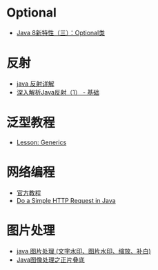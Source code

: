 * Optional
  + [[https://lw900925.github.io/java/java8-optional.html][Java 8新特性（三）：Optional类]]

* 反射
  + [[https://www.cnblogs.com/rollenholt/archive/2011/09/02/2163758.html][java 反射详解]]
  + [[https://www.sczyh30.com/posts/Java/java-reflection-1/][深入解析Java反射（1） - 基础]]

* 泛型教程
  + [[https://docs.oracle.com/javase/tutorial/extra/generics/index.html][Lesson: Generics]]

* 网络编程
  + [[https://docs.oracle.com/javase/tutorial/networking/overview/index.html][官方教程]]
  + [[https://www.baeldung.com/java-http-request][Do a Simple HTTP Request in Java]]

* 图片处理
  + [[https://www.cnblogs.com/XL-Liang/archive/2011/12/14/2287566.html][java 图片处理 (文字水印、图片水印、缩放、补白)]]
  + [[https://segmentfault.com/a/1190000011388060][Java图像处理之正片叠底]]


